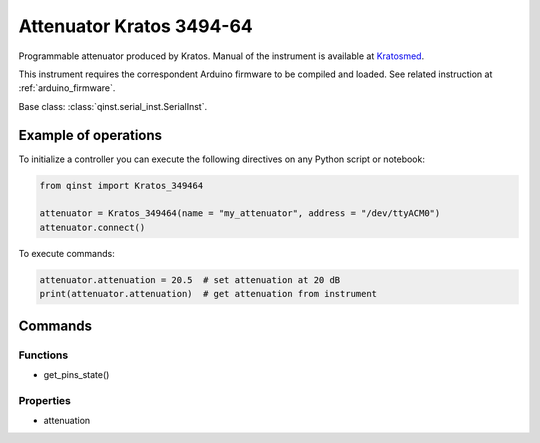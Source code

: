 Attenuator Kratos 3494-64
=========================

Programmable attenuator produced by Kratos.
Manual of the instrument is available at `Kratosmed <https://www.kratosmed.com/gmcatalog/microwave-attenuators/series-349-and-349h-octave-band-11-bit-digital-pin-diode-attenuators>`_.

This instrument requires the correspondent Arduino firmware to be compiled and loaded.
See related instruction at :ref:`arduino_firmware`.

Base class: :class:`qinst.serial_inst.SerialInst`.


Example of operations
"""""""""""""""""""""

To initialize a controller you can execute the following directives on any Python script or notebook:

.. code-block:: python

  from qinst import Kratos_349464

  attenuator = Kratos_349464(name = "my_attenuator", address = "/dev/ttyACM0")
  attenuator.connect()

To execute commands:

.. code-block:: python

   attenuator.attenuation = 20.5  # set attenuation at 20 dB
   print(attenuator.attenuation)  # get attenuation from instrument

Commands
""""""""

Functions
---------

- get_pins_state()

Properties
----------

- attenuation
